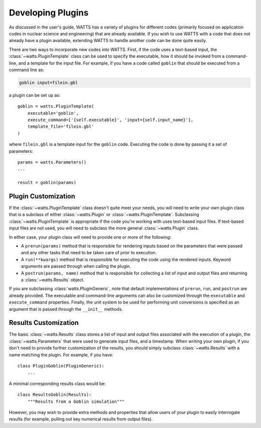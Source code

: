 .. devguide_plugins:

Developing Plugins
------------------

As discussed in the user's guide, WATTS has a variety of plugins for different
codes (primarily focused on application codes in nuclear science and
engineering) that are already available. If you wish to use WATTS with a code
that does not already have a plugin available, extending WATTS to handle another
code can be done quite easily.

There are two ways to incorporate new codes into WATTS. First, if the code uses
a text-based input, the :class:`~watts.PluginTemplate` class can be used to
specify the executable, how it should be invoked from a command-line, and a
template for the input file. For example, if you have a code called ``goblin``
that should be executed from a command line as:

.. code-block:: sh

    goblin input=filein.gbl

a plugin can be set up as::

    goblin = watts.PluginTemplate(
        executable='goblin',
        execute_command=['{self.executable}', 'input={self.input_name}'],
        template_file='filein.gbl'
    )

where ``filein.gbl`` is a template input for the ``goblin`` code. Executing the
code is done by passing it a set of parameters::

    params = watts.Parameters()
    ...

    result = goblin(params)

Plugin Customization
++++++++++++++++++++

If the :class:`~watts.PluginTemplate` class doesn't quite meet your needs, you
will need to write your own plugin class that is a subclass of either
:class:`~watts.Plugin` or :class:`~watts.PluginTemplate`. Subclassing
:class:`~watts.PluginTemplate` is appropriate if the code you're working with
uses text-based input files. If text-based input files are not used, you will
need to subclass the more general :class:`~watts.Plugin` class.

In either case, your plugin class will need to provide one or more of the
following:

- A ``prerun(params)`` method that is responsible for rendering inputs based on
  the parameters that were passed and any other tasks that need to be taken care
  of prior to execution.
- A ``run(**kwargs)`` method that is responsible for executing the code using
  the rendered inputs. Keyword arguments are passed through when calling the
  plugin.
- A ``postrun(params, name)`` method that is responsible for collecting a list
  of input and output files and returning a :class:`~watts.Results` object.

If you are subclassing :class:`watts.PluginGeneric`, note that default
implementations of ``prerun``, ``run``, and ``postrun`` are already provided.
The executable and command-line arguments can also be customized through the
``executable`` and ``execute_command`` properties. Finally, the unit system to
be used for performing unit conversions is specified as an argument that is
passed through the ``__init__`` methods.


Results Customization
+++++++++++++++++++++

The basic :class:`~watts.Results` class stores a list of input and output files
associated with the execution of a plugin, the :class:`~watts.Parameters` that
were used to generate input files, and a timestamp. When writing your own
plugin, if you don't need to provide further customization of the results, you
should simply subclass :class:`~watts.Results` with a name matching the plugin.
For example, if you have::

    class PluginGoblin(PluginGeneric):
        ...

A minimal corresponding results class would be::

    class ResultsGoblin(Results):
        """Results from a Goblin simulation"""

However, you may wish to provide extra methods and properties that allow users
of your plugin to easily interrogate results (for example, pulling out key
numerical results from output files).
